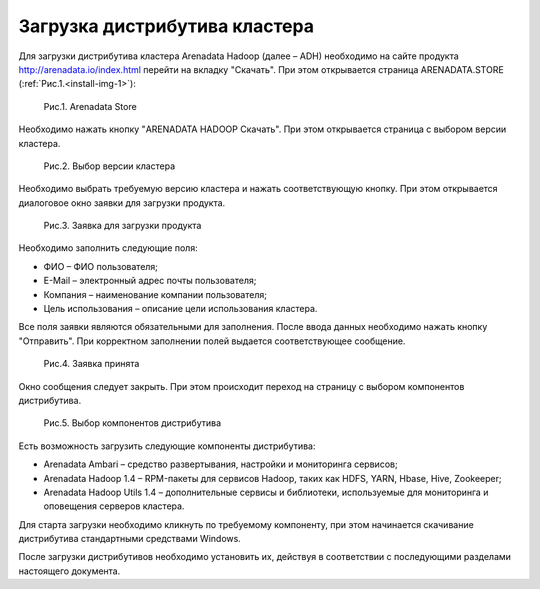 Загрузка дистрибутива кластера
==============================


Для загрузки дистрибутива кластера Arenadata Hadoop (далее – ADH) необходимо на сайте продукта http://arenadata.io/index.html перейти на вкладку "Скачать". При этом открывается страница ARENADATA.STORE (:ref:`Рис.1.<install-img-1>`):

.. _install-img-1:

.. figure:: /imgs/install_1.*

    Рис.1. Arenadata Store


Необходимо нажать кнопку "ARENADATA HADOOP Скачать". При этом открывается страница с выбором версии кластера.


    Рис.2. Выбор версии кластера


Необходимо выбрать требуемую версию кластера и нажать соответствующую кнопку. При этом открывается диалоговое окно заявки для загрузки продукта.


    Рис.3. Заявка для загрузки продукта
    
    
Необходимо заполнить следующие поля:

+ ФИО – ФИО пользователя;
+ E-Mail – электронный адрес почты пользователя;
+ Компания – наименование компании пользователя;
+ Цель использования – описание цели использования кластера.


Все поля заявки являются обязательными для заполнения. После ввода данных необходимо нажать кнопку "Отправить". При корректном заполнении полей выдается соответствующее сообщение.


    Рис.4. Заявка принята
    

Окно сообщения следует закрыть. При этом происходит переход на страницу с выбором компонентов дистрибутива.


    Рис.5. Выбор компонентов дистрибутива


Есть возможность загрузить следующие компоненты дистрибутива:

+ Arenadata Ambari – средство развертывания, настройки и мониторинга сервисов;
+ Arenadata Hadoop 1.4 – RPM-пакеты для сервисов Hadoop, таких как HDFS, YARN, Hbase, Hive, Zookeeper;
+ Arenadata Hadoop Utils 1.4 – дополнительные сервисы и библиотеки, используемые для мониторинга и оповещения серверов кластера.


Для старта загрузки необходимо кликнуть по требуемому компоненту, при этом начинается скачивание дистрибутива стандартными средствами Windows.

После загрузки дистрибутивов необходимо установить их, действуя в соответствии с последующими разделами настоящего документа.




